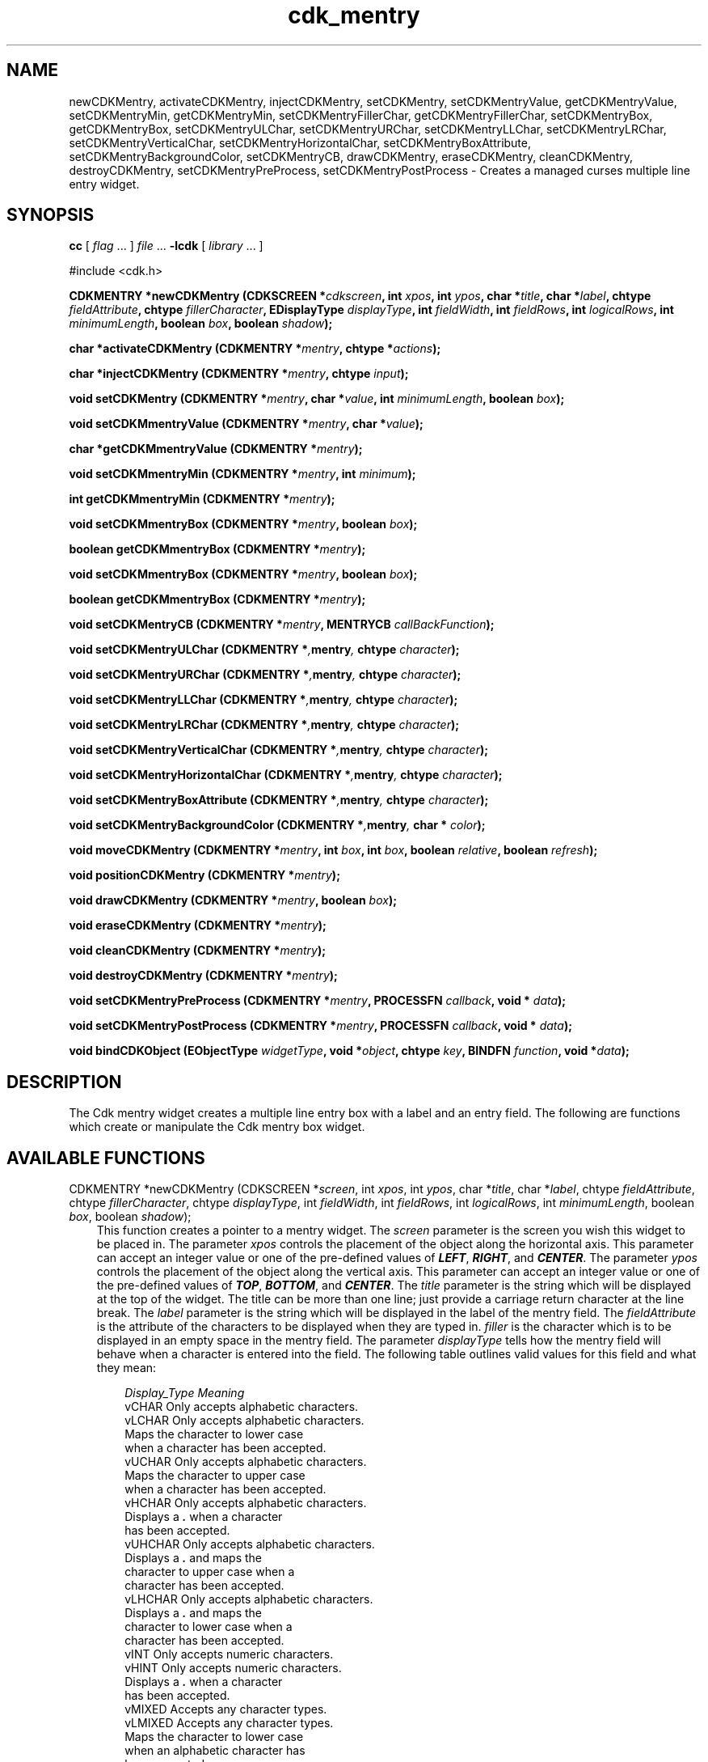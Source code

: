 .de It
.br
.ie \\n(.$>=3 .ne \\$3
.el .ne 3
.IP "\\$1" \\$2
..
.TH cdk_mentry 3 "24 April 1997"
.SH NAME
newCDKMentry, activateCDKMentry, injectCDKMentry, setCDKMentry, 
setCDKMentryValue, getCDKMentryValue,
setCDKMentryMin, getCDKMentryMin,
setCDKMentryFillerChar, getCDKMentryFillerChar,
setCDKMentryBox, getCDKMentryBox,
setCDKMentryULChar, setCDKMentryURChar,
setCDKMentryLLChar, setCDKMentryLRChar,
setCDKMentryVerticalChar, setCDKMentryHorizontalChar,
setCDKMentryBoxAttribute,
setCDKMentryBackgroundColor,
setCDKMentryCB,
drawCDKMentry, eraseCDKMentry, cleanCDKMentry, destroyCDKMentry,
setCDKMentryPreProcess, setCDKMentryPostProcess  \- Creates a managed curses 
multiple line entry widget.
.SH SYNOPSIS
.LP
.B cc
.RI "[ " "flag" " \|.\|.\|. ] " "file" " \|.\|.\|."
.B \-lcdk
.RI "[ " "library" " \|.\|.\|. ]"
.LP
#include <cdk.h>
.LP
.BI "CDKMENTRY *newCDKMentry (CDKSCREEN *" "cdkscreen",
.BI "int " "xpos",
.BI "int " "ypos",
.BI "char *" "title",
.BI "char *" "label",
.BI "chtype " "fieldAttribute",
.BI "chtype " "fillerCharacter",
.BI "EDisplayType " "displayType",
.BI "int " "fieldWidth",
.BI "int " "fieldRows",
.BI "int " "logicalRows",
.BI "int " "minimumLength",
.BI "boolean " "box",
.BI "boolean " "shadow");
.LP
.BI "char *activateCDKMentry (CDKMENTRY *" "mentry",
.BI "chtype *" "actions");
.LP
.BI "char *injectCDKMentry (CDKMENTRY *" "mentry", 
.BI "chtype " "input");
.LP
.BI "void setCDKMentry (CDKMENTRY *" "mentry",
.BI "char *" "value",
.BI "int " "minimumLength",
.BI "boolean " "box");
.LP
.BI "void setCDKMmentryValue (CDKMENTRY *" "mentry",
.BI "char *" "value");
.LP
.BI "char *getCDKMmentryValue (CDKMENTRY *" "mentry");
.LP
.BI "void setCDKMmentryMin (CDKMENTRY *" "mentry",
.BI "int " "minimum");
.LP
.BI "int getCDKMmentryMin (CDKMENTRY *" "mentry");
.LP
.BI "void setCDKMmentryBox (CDKMENTRY *" "mentry",
.BI "boolean " "box");
.LP
.BI "boolean getCDKMmentryBox (CDKMENTRY *" "mentry");
.LP
.BI "void setCDKMmentryBox (CDKMENTRY *" "mentry",
.BI "boolean " "box");
.LP
.BI "boolean getCDKMmentryBox (CDKMENTRY *" "mentry");
.LP
.BI "void setCDKMentryCB (CDKMENTRY *" "mentry",
.BI "MENTRYCB " "callBackFunction");
.LP
.BI "void setCDKMentryULChar (CDKMENTRY *", "mentry",
.BI "chtype " "character");
.LP
.BI "void setCDKMentryURChar (CDKMENTRY *", "mentry",
.BI "chtype " "character");
.LP
.BI "void setCDKMentryLLChar (CDKMENTRY *", "mentry",
.BI "chtype " "character");
.LP
.BI "void setCDKMentryLRChar (CDKMENTRY *", "mentry",
.BI "chtype " "character");
.LP
.BI "void setCDKMentryVerticalChar (CDKMENTRY *", "mentry",
.BI "chtype " "character");
.LP
.BI "void setCDKMentryHorizontalChar (CDKMENTRY *", "mentry",
.BI "chtype " "character");
.LP
.BI "void setCDKMentryBoxAttribute (CDKMENTRY *", "mentry",
.BI "chtype " "character");
.LP
.BI "void setCDKMentryBackgroundColor (CDKMENTRY *", "mentry",
.BI "char * " "color");
.LP
.BI "void moveCDKMentry (CDKMENTRY *" "mentry",
.BI "int " "box",
.BI "int " "box",
.BI "boolean " "relative",
.BI "boolean " "refresh");
.LP
.BI "void positionCDKMentry (CDKMENTRY *" "mentry");
.LP
.BI "void drawCDKMentry (CDKMENTRY *" "mentry",
.BI "boolean " "box");
.LP
.BI "void eraseCDKMentry (CDKMENTRY *" "mentry");
.LP
.BI "void cleanCDKMentry (CDKMENTRY *" "mentry");
.LP
.BI "void destroyCDKMentry (CDKMENTRY *" "mentry");
.LP
.BI "void setCDKMentryPreProcess (CDKMENTRY *" "mentry",
.BI "PROCESSFN " "callback",
.BI "void * " "data");
.LP
.BI "void setCDKMentryPostProcess (CDKMENTRY *" "mentry",
.BI "PROCESSFN " "callback",
.BI "void * " "data");
.LP
.BI "void bindCDKObject (EObjectType " "widgetType",
.BI "void *" "object",
.BI "chtype " "key",
.BI "BINDFN " "function",
.BI "void *" "data");
.SH DESCRIPTION
The Cdk mentry widget creates a multiple line entry box with a label and an 
entry field. The following are functions which create or manipulate the Cdk 
mentry box widget.

.SH AVAILABLE FUNCTIONS
CDKMENTRY *newCDKMentry (CDKSCREEN *\f2screen\f1, int \f2xpos\f1, int \f2ypos\f1, char *\f2title\f1, char *\f2label\f1, chtype \f2fieldAttribute\f1, chtype \f2fillerCharacter\f1, chtype \f2displayType\f1, int \f2fieldWidth\f1, int \f2fieldRows\f1, int \f2logicalRows\f1, int \f2minimumLength\f1, boolean \f2box\f1, boolean \f2shadow\f1);
.RS 3
This function creates a pointer to a mentry widget. The \f2screen\f1 parameter
is the screen you wish this widget to be placed in. The parameter \f2xpos\f1
controls the placement of the object along the horizontal axis. This parameter
can accept an integer value or one of the pre-defined values of \f4LEFT\f1,
\f4RIGHT\f1, and \f4CENTER\f1. The parameter \f2ypos\f1 controls the placement
of the object along the vertical axis. This parameter can accept an integer 
value or one of the pre-defined values of \f4TOP\f1, \f4BOTTOM\f1, and \f4CENTER\f1.
The \f2title\f1 parameter is the string which will be displayed at the top of the 
widget. The title can be more than one line; just provide a carriage return 
character at the line break. The \f2label\f1 parameter is the string which 
will be displayed in the label of the mentry field. The \f2fieldAttribute\f1 
is the attribute of the characters to be displayed when they are typed in. 
\f2filler\f1 is the character which is to be displayed in an empty space in 
the mentry field. The parameter \f2displayType\f1 tells how the mentry field 
will behave when a character is entered into the field. The following table 
outlines valid values for this field and what they mean:
.LP
.RS 3
.nf 
\f2Display_Type      Meaning\f1
vCHAR             Only accepts alphabetic characters.
vLCHAR            Only accepts alphabetic characters.
                  Maps the character to lower case
                  when a character has been accepted.
vUCHAR            Only accepts alphabetic characters.
                  Maps the character to upper case
                  when a character has been accepted.
vHCHAR            Only accepts alphabetic characters.
                  Displays a \f4.\f1 when a character
                  has been accepted.
vUHCHAR           Only accepts alphabetic characters.
                  Displays a \f4.\f1 and maps the
                  character to upper case when a
                  character has been accepted.
vLHCHAR           Only accepts alphabetic characters.
                  Displays a \f4.\f1 and maps the
                  character to lower case when a
                  character has been accepted.
vINT              Only accepts numeric characters.
vHINT             Only accepts numeric characters.
                  Displays a \f4.\f1 when a character
                  has been accepted.
vMIXED            Accepts any character types.
vLMIXED           Accepts any character types.
                  Maps the character to lower case
                  when an alphabetic character has
                  been accepted.
vUMIXED           Accepts any character types.
                  Maps the character to upper case
                  when an alphabetic character has
                  been accepted.
vHMIXED           Accepts any character types.
                  Displays a \f4.\f1 when a character
                  has been accepted.
vLHMIXED          Accepts any character types.
                  Displays a \f4.\f1 and maps the
                  character to lower case when a
                  character has been accepted.
vUHMIXED          Accepts any character types.
                  Displays a \f4.\f1 and maps the
                  character to upper case when a
                  character has been accepted.
vVIEWONLY         Uneditable field.
.LP
.fi
.RE
The parameters \f2fieldRows\f1 and \f2fieldWidth\f1 control the height and width of 
the field of the widget. If you provide a value of zero for either of the values,
the field in the widget will be made as large as it can both in width and in height.
If you provide a negative value, the field will be created the full height or width 
minus the value provided.  While \f2logicalRows\f1 states how many rows the mentry 
field will have. The parameter \f2minimumLength\f1 states how many characters have 
to be entered before the use can exit the mentry field. The \f2callBackFunction\f1 
is where the use can swap out the key processing element of the widget. The \f2box\f1 
parameter states whether the widget will be drawn with a box around it or not. The 
\f2shadow\f1 parameter accepts a boolean value to turn the shadow on or off 
around this widget. If the widget could not be created then a \f4NULL\f1 pointer is 
returned.
.RE

char *activateCDKMentry (CDKMENTRY *\f2mentry\f1, chtype *\f2actions\f1);
.RS 3
This function activates the mentry widget and lets the user interact with the
widget. The parameter \f2mentry\f1 is a pointer to a non-NULL mentry widget.
If the \f2actions\f1 parameter is passed with a non-NULL value, the characters
in the array will be injected into the widget. To activate the widget
interactively pass in a \f4NULL\f1 pointer for \f2actions\f1. If the character entered
into this widget is \f4RETURN\f1 or \f4TAB\f1 then this function will return 
a \f4char *\f1 representing the information typed into the widget and the 
structure member \f4exitType\f1 will be set to \f4vNORMAL\f1. If the character
entered was \f4ESCAPE\f1 then the function will returns \f4NULL\f1 pointer and 
the structure member \f4exitType\f1 is set to \f4vESCAPE_HIT\f1.
.RE

char *injectCDKMentry (CDKMENTRY *\f2mentry\f1, chtype \f2character\f1);
.RS 3
This function injects a single character into the widget. The parameter 
\f2mentry\f1 is a pointer to a non-NULL mentry. The parameter 
\f2character\f1 is the character to inject into the widget. If the character 
injected into this widget was \f4RETURN\f1 or \f4TAB\f1 then this function will
return a \f4char *\f1 representing the information typed into the widget and the 
structure member \f4exitType\f1 will be set to \f4vNORMAL\f1. If the character
entered was \f4ESCAPE\f1 then the function will returns \f4NULL\f1 pointer and 
the structure member \f4exitType\f1 is set to \f4vESCAPE_HIT\f1. Any other 
character injected into the widget will set the structure member \f4exitType\f1 
to \f4vEARLY_EXIT\f1 and the function will return a \f4NULL\f1 pointer.
.RE

void setCDKMentry (CDKMENTRY *\f2mentry\f1, char *\f2value\f1, int \f2minimumLength\f1, boolean \f2box\f1);
.RS 3
This function lets the programmer modify certain elements of an already defined
entry widget. The parameter names correspond to the same parameter names listed 
in the \f4newCDKMentry\f1 function.
.RE

void setCDKMentryValue (CDKMENTRY *\f2mentry\f1, char *\f2value\f1);
.RS 3
This sets the current value of the widget.
.RE

char *getCDKMentryValue (CDKMENTRY *\f2mentry\f1);
.RS 3
This returns the current value of the widget.
.RE

void setCDKMentryMin (CDKMENTRY *\f2mentry\f1, int \f2maximum\f1);
.RS 3
This sets the minimum length of the string that the widget will allow.
.RE

int getCDKMentryMin (CDKMENTRY *\f2mentry\f1);
.RS 3
This returns the minimum length of a string the widget will allow.
.RE

void setCDKMentryFillerChar (CDKMENTRY *\f2mentry\f1, chtype \f2filler\f1);
.RS 3
This sets the character to use when drawing unused space in the field.
.RE

chtype getCDKMentryFillerChar (CDKMENTRY *\f2mentry\f1);
.RS 3
This returns the character being used to draw unused space in the widget.
.RE

void setCDKMentryBox (CDKMENTRY *\f2mentry\f1, boolean \f2boxWidget\f1);
.RS 3
This sets whether or not the widget will be draw with a box around it.
.RE

boolean getCDKMentryBox (CDKMENTRY *\f2mentry\f1);
.RS 3
This returns whether or not the widget will be drawn with a box around it.
.RE

void setCDKMentryULChar (CDKMENTRY *\f2mentry\f1, chtype \f2character\f1);
.RS 3
This function sets the upper left hand corner of the widgets box to
the given character.
.RE

void setCDKMentryURChar (CDKMENTRY *\f2mentry\f1, chtype \f2character\f1);
.RS 3
This function sets the upper right hand corner of the widgets box to
the given character.
.RE

void setCDKMentryLLChar (CDKMENTRY *\f2mentry\f1, chtype \f2character\f1);
.RS 3
This function sets the lower left hand corner of the widgets box to
the given character.
.RE

void setCDKMentryLRChar (CDKMENTRY *\f2mentry\f1, chtype \f2character\f1);
.RS 3
This function sets the lower right hand corner of the widgets box to
the given character.
.RE

void setCDKMentryVerticalChar (CDKMENTRY *\f2mentry\f1, chtype \f2character\f1);
.RS 3
This function sets the vertical drawing character for the box to
the given character.
.RE

void setCDKMentryHorizontalChar (CDKMENTRY *\f2mentry\f1, chtype \f2character\f1);
.RS 3
This function sets the horizontal drawing character for the box to
the given character.
.RE

void setCDKMentryBoxAttribute (CDKMENTRY *\f2mentry\f1, chtype \f2attribute\f1);
.RS 3
This function sets the attribute of the box.
.RE

void setCDKMentryBackgroundColor (CDKMENTRY *\f2mentry\f1, char *\f2color\f1);
.RS 3
This sets the background color of the widget. The parameter \f2color\f1
is in the format of the Cdk format strings. To get more information look
at the \f4cdk_display\f1 manual page.
.RE

void setCDKMentryCB (CDKMENTRY *\f2mentry\f1, MENTRYCB \f2callbackFunction\f1);
.RS 3
This function allows the programmer to set a different widget input handler.
The parameter \f2callbackFunction\f1 is of type \f4MENTRYCB\f1. The current
default function is \f4CDKMentryCallBack\f1.
.RE

void moveCDKMentry (CDKMENTRY *\f2mentry\f1, int \f2xpos\f1, int \f2ypos\f1, boolean \f2relative\f1, boolean \f2refresh\f1);
.RS 3
This function moves the given widget to the given position. The parameters
\f2xpos\f1 and \f2ypos\f1 is the new position of the widget. The parameter
\f2xpos\f1 can accept an integer value or one of the pre-defined values of
\f4TOP\f1, \f4BOTTOM\f1, and \f4CENTER\f1. The parameter \f2ypos\f1 can 
accept an integer value or one of the pre-defined values of \f4LEFT\f1,
\f4RIGHT\f1, and \f4CENTER\f1. The parameter \f2relative\f1 states whether
the \f2xpos\f1/\f2ypos\f1 pair is a relative move or an absolute move. For
example if \f2xpos\f1 = 1 and \f2ypos\f1 = 2 and \f2relative\f1 = \f2TRUE\f1,
then the widget would move one row down and two columns right. If the value
of \f2relative\f1 was \f2FALSE\f1 then the widget would move to the position
(1,2). Do not use the values of \f4TOP\f1, \f4BOTTOM\f1, \f4LEFT\f1, 
\f4RIGHT\f1, or \f4CENTER\f1 when \f2relative\f1 = \f4TRUE\f1. (wierd things
may happen). The final parameter \f2refresh\f1 is a boolean value which 
states whether the widget will get refreshed after the move or not.
.RE

void positionCDKMentry (CDKMENTRY *\f2mentry\f1);
.RS 3
This function allows the user to move the widget around the screen via the
cursor/keypad keys. The following key bindings can be used to move the
widget around the screen.
.LP
.nf
\f4Key Bindings\f1
.RS 3
\f2Key          Action\f1
Up Arrow     Moves the widget up one line.
Down Arrow   Moves the widget down one line.
Left Arrow   Moves the widget left one column
Right Arrow  Moves the widget right one column
Keypad-1     Moves the widget down one line
             and left one column.
Keypad-2     Moves the widget down one line.
Keypad-3     Moves the widget down one line
             and right one column.
Keypad-4     Moves the widget left one column
Keypad-5     Centers the widget both vertically
             and horizontally.
Keypad-6     Moves the widget right one column
Keypad-7     Moves the widget up one line
             and left one column.
Keypad-8     Moves the widget up one line.
Keypad-9     Moves the widget up one line
             and right one column.
t            Moves the widget to the top of the screen.
b            Moves the widget to the bottom of the screen.
l            Moves the widget to the left of the screen.
r            Moves the widget to the right of the screen.
c            Centers the widget between the left and 
             right of the window.
C            Centers the widget between the top and 
             bottom of the window.
Escape       Returns the widget to it's original position.
Return       Exits the function and leaves the widget
             where it was.
.fi
.RE
.RS 3
.LP
Keypad means that if the keyboard you are using has a keypad, then the
Num-Lock light has to be on in order to use the keys as listed. (The
numeric keys at the top of the keyboard will work as well.)
.LP
void drawCDKMentry(CDKMENTRY *\f2mentry\f1, boolean \f2box\f1);
.RS 3
This function draws the widget on the screen. The \f2box\f1 option 
draws the widget with or without a box.
.RE

void eraseCDKMentry (CDKMENTRY *\f2mentry\f1);
.RS 3
This function removes the widget from the screen. This does \f4NOT\f1 destroy
the widget.
.RE

void cleanCDKMentry (CDKMENTRY *\f2mentry\f1);
.RS 3
This function clears the information from the field.
.RE

void destroyCDKMentry (CDKMENTRY *\f2mentry\f1);
.RS 3
This function removes the widget from the screen and frees up any memory the
object may be using.
.RE

void setCDKMentryPreProcess (CDKMENTRY *\f2mentry\f1, PROCESSFN \f2function\f1, void *\f2data\f1);
.RS 3
This function allows the user to have the widget call a function after a key
is hit and before the key is applied to the widget. The parameter \f2function\f1
if of type \f4PROCESSFN\f1. The parameter \f2data\f1 is a pointer to 
\f4void\f1. To learn more about pre-processing read the \f4cdk_process\f1
manual page.
.RE
 
void setCDKMentryPostProcess (CDKMENTRY *\f2mentry\f1, PROCESSFN \f2function\f1, void *\f2data\f1);
.RS 3
This function allows the user to have the widget call a function after the
key has been applied to the widget.  The parameter \f2function\f1 if of type
\f4PROCESSFN\f1. The parameter \f2data\f1 is a pointer to \f4void\f1. To
learn more about post-processing read the \f4cdk_process\f1 manual page.
.RE

void bindCDKObject (EObjectType \f2widgetType\f1, void *\f2object\f1, char \f2key\f1, BINDFN \f2function\f1, void *\f2data\f1);
.RS 3
This function allows the user to create special key bindings. The 
\f2widgetType\f1 parameter is a defined type which states what Cdk object 
type is being used. The \f2object\f1 parameter is the pointer to the widget 
object. The \f2widgetType\f1 parameter is a defined type which states what 
Cdk object type is being used. To learn more about the type \f4EObjectType\f1 
read the \f4cdk_binding\f1 manual page. The \f2object\f1 parameter is the 
pointer to the widget object. The \f2key\f1 is the character to bind. The 
\f2function\f1 is the function type. To learn more about the key binding 
callback function types read the \f4cdk_binding\f1 manual page. The last 
parameter \f2data\f1 is a pointer to any data that needs to get passed to
the callback function.
.RE
.SH KEY BINDINGS
When the widget is activated there are several default key bindings which will
help the user enter or manipulate the information quickly. The following table
outlines the keys and their actions for this widget.
.LP
.RS 3
.nf
\f2Key         Action\f1
Left Arrow  Moves the cursor the the left.
CTRL-B      Moves the cursor the the left.
Right Arrow Moves the cursor the the right.
CTRL-F      Moves the cursor the the right.
Up Arrow    Moves the cursor one row down.
Down Arrow  Moves the cursor one row up.
Delete      Deletes the character to the left of the cursor.
Backspace   Deletes the character to the left of the cursor.
CTRL-H      Deletes the character to the left of the cursor.
CTRL-V      Pastes whatever is in the paste buffer, into the widget.
CTRL-X      Cuts the contents from the widget and saves a copy in 
            the paste buffer.
CTRL-Y      Copies the contents of the widget into the paste buffer.
CTRL-U      Erases the contents of the widget.
CTRL-A      Moves the cursor to the begining of the entry field.
CTRL-E      Moves the cursor to the end of the entry field.
CTRL-T      Transposes the characer under the cursor with the
            character to the right.
Return      Exits the widget and returns a \f4char *\f1 representing
            the information which was typed into the field. It also
            sets the structure member \f4exitType\f1 in the widget
            pointer to \f4vNORMAL\f1.
Tab         Exits the widget and returns a \f4char *\f1 representing
            the information which was typed into the field. It also
            sets the structure member \f4exitType\f1 in the widget
            pointer to \f4vNORMAL\f1.
Escape      Exits the widget and returns a \f4NULL\f1 pointer. It also
            sets the structure member \f4exitType\f1 in the widget pointer
            to the value of \f4vESCAPE_HIT\f1.
Ctrl-L      Refreshes the screen.
.RE
.fi
.SH SEE ALSO
.BR cdk (3),
.BR cdk_binding (3),
.BR cdk_display (3),
.BR cdk_screen (3)
.SH NOTES
.PP
The header file \f4<cdk.h>\f1 automatically includes the header files
\f4<curses.h>\f1, \f4<stdlib.h>\f1, \f4<string.h>\f1, \f4<ctype.h>\f1,
\f4<unistd.h>\f1, \f4<dirent.h>\f1, \f4<time.h>\f1, \f4<errno.h>\f1,
\f4<pwd.h>\f1, \f4<grp.h>\f1, \f4<sys/stat.h>\f1, and \f4<sys/types.h>\f1.
The \f4<curses.h>\f1 header file includes \f4<stdio.h>\f1 and \f4<unctrl.h>\f1.
.PP
If you have \f4Ncurses\f1 installed on your machine add -DNCURSES to the 
compile line to include the Ncurses header files instead.
